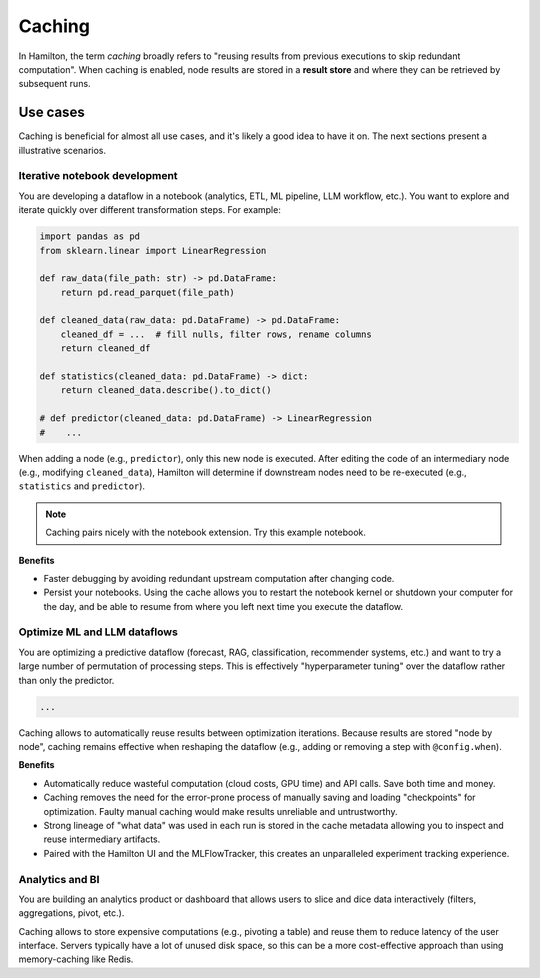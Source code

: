 ========
Caching
========

In Hamilton, the term *caching* broadly refers to "reusing results from previous executions to skip redundant computation". When caching is enabled, node results are stored in a **result store** and where they can be retrieved by subsequent runs.

.. seealso::

    For a broader overview of how caching works, see the :doc:`/concepts/caching` Concepts page .

    For implementation details, see the :doc:`/reference/caching/caching-logic` Reference page .


Use cases
-----------

Caching is beneficial for almost all use cases, and it's likely a good idea to have it on. The next sections present a illustrative scenarios.


Iterative notebook development
~~~~~~~~~~~~~~~~~~~~~~~~~~~~~~~

You are developing a dataflow in a notebook (analytics, ETL, ML pipeline, LLM workflow, etc.). You want to explore and iterate quickly over different transformation steps. For example:

.. code-block:: python

    import pandas as pd
    from sklearn.linear import LinearRegression

    def raw_data(file_path: str) -> pd.DataFrame:
        return pd.read_parquet(file_path)

    def cleaned_data(raw_data: pd.DataFrame) -> pd.DataFrame:
        cleaned_df = ...  # fill nulls, filter rows, rename columns
        return cleaned_df

    def statistics(cleaned_data: pd.DataFrame) -> dict:
        return cleaned_data.describe().to_dict()

    # def predictor(cleaned_data: pd.DataFrame) -> LinearRegression
    #    ...


.. TODO add DAG viz
.. TODO add notebook link


When adding a node (e.g., ``predictor``), only this new node is executed. After editing the code of an intermediary node (e.g., modifying ``cleaned_data``), Hamilton will determine if downstream nodes need to be re-executed (e.g., ``statistics`` and ``predictor``).

.. note::

    Caching pairs nicely with the notebook extension. Try this example notebook.


**Benefits**

- Faster debugging by avoiding redundant upstream computation after changing code.

- Persist your notebooks. Using the cache allows you to restart the notebook kernel or shutdown your computer for the day, and be able to resume from where you left next time you execute the dataflow.


Optimize ML and LLM dataflows
~~~~~~~~~~~~~~~~~~~~~~~~~~~~~~~

You are optimizing a predictive dataflow (forecast, RAG, classification, recommender systems, etc.) and want to try a large number of permutation of processing steps. This is effectively "hyperparameter tuning" over the dataflow rather than only the predictor.

.. code-block:: python

    ...


Caching allows to automatically reuse results between optimization iterations. Because results are stored "node by node", caching remains effective when reshaping the dataflow (e.g., adding or removing a step with ``@config.when``).

**Benefits**

- Automatically reduce wasteful computation (cloud costs, GPU time) and API calls. Save both time and money.

- Caching removes the need for the error-prone process of manually saving and loading "checkpoints" for optimization. Faulty manual caching would make results unreliable and untrustworthy.

- Strong lineage of "what data" was used in each run is stored in the cache metadata allowing you to inspect and reuse intermediary artifacts.

- Paired with the Hamilton UI and the MLFlowTracker, this creates an unparalleled experiment tracking experience.


Analytics and BI
~~~~~~~~~~~~~~~~~~

You are building an analytics product or dashboard that allows users to slice and dice data interactively (filters, aggregations, pivot, etc.).

Caching allows to store expensive computations (e.g., pivoting a table) and reuse them to reduce latency of the user interface. Servers typically have a lot of unused disk space, so this can be a more cost-effective approach than using memory-caching like Redis.
